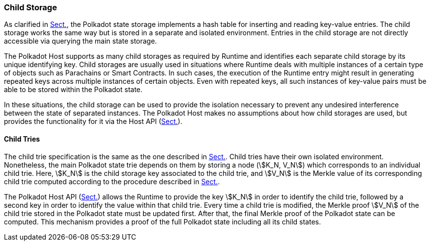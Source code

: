 [#sect-child-storages]
=== Child Storage

As clarified in xref:02_state/state_storage_trie.adoc#sect-state-storage[Sect.], the Polkadot state storage implements a
hash table for inserting and reading key-value entries. The child storage works
the same way but is stored in a separate and isolated environment. Entries in
the child storage are not directly accessible via querying the main state
storage.

The Polkadot Host supports as many child storages as required by Runtime
and identifies each separate child storage by its unique identifying
key. Child storages are usually used in situations where Runtime deals
with multiple instances of a certain type of objects such as Parachains
or Smart Contracts. In such cases, the execution of the Runtime entry
might result in generating repeated keys across multiple instances of
certain objects. Even with repeated keys, all such instances of
key-value pairs must be able to be stored within the Polkadot state.

In these situations, the child storage can be used to provide the isolation
necessary to prevent any undesired interference between the state of separated
instances. The Polkadot Host makes no assumptions about how child storages are
used, but provides the functionality for it via the Host API
(xref:child_storage.adoc#sect-child-storage-api[Sect.]).

[#sect-child-trie-structure]
==== Child Tries

The child trie specification is the same as the one described in
xref:02_state/state_storage_trie.adoc#sect-state-storage-trie-structure[Sect.]. Child tries have their own isolated
environment. Nonetheless, the main Polkadot state trie depends on them by
storing a node (stem:[K_N, V_N]) which corresponds to an individual child trie.
Here, stem:[K_N] is the child storage key associated to the child trie, and
stem:[V_N] is the Merkle value of its corresponding child trie computed
according to the procedure described in xref:02_state/state_storage_trie.adoc#sect-merkl-proof[Sect.].

The Polkadot Host API (xref:child_storage.adoc#sect-child-storage-api[Sect.]) allows the Runtime to provide
the key stem:[K_N] in order to identify the child trie, followed by a second key
in order to identify the value within that child trie. Every time a child trie
is modified, the Merkle proof stem:[V_N] of the child trie stored in the
Polkadot state must be updated first. After that, the final Merkle proof of the
Polkadot state can be computed. This mechanism provides a proof of the full
Polkadot state including all its child states.
